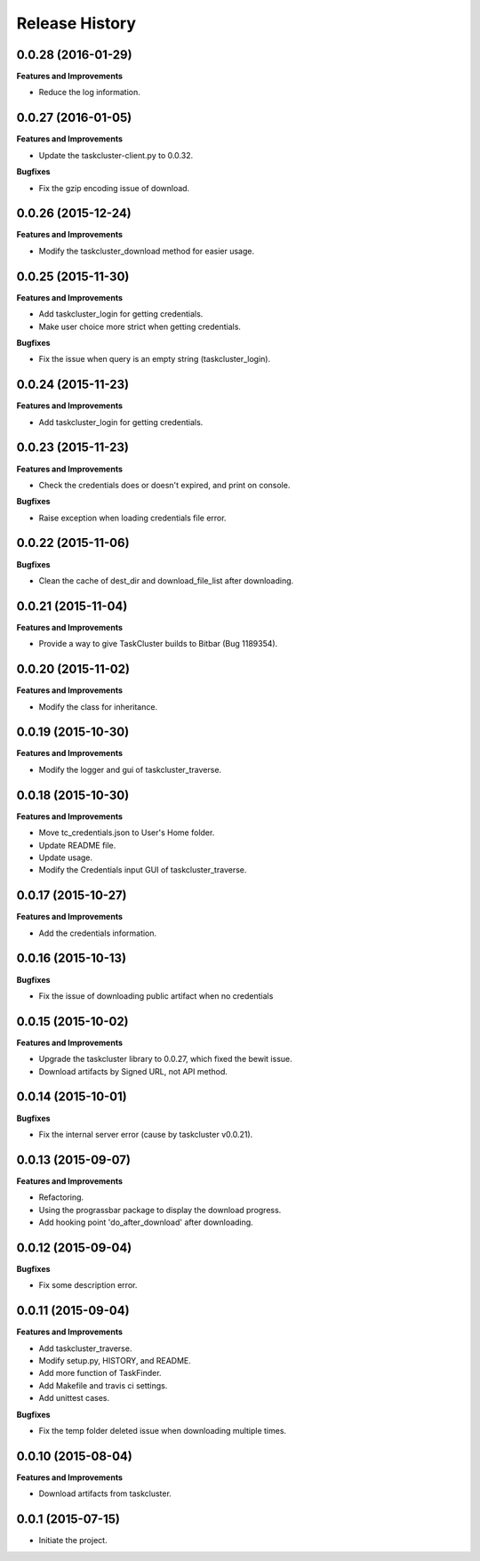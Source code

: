 Release History
---------------

0.0.28 (2016-01-29)
+++++++++++++++++++

**Features and Improvements**

- Reduce the log information.

0.0.27 (2016-01-05)
+++++++++++++++++++

**Features and Improvements**

- Update the taskcluster-client.py to 0.0.32.

**Bugfixes**

- Fix the gzip encoding issue of download.

0.0.26 (2015-12-24)
+++++++++++++++++++

**Features and Improvements**

- Modify the taskcluster_download method for easier usage.

0.0.25 (2015-11-30)
+++++++++++++++++++

**Features and Improvements**

- Add taskcluster_login for getting credentials.
- Make user choice more strict when getting credentials.

**Bugfixes**

- Fix the issue when query is an empty string (taskcluster_login).

0.0.24 (2015-11-23)
+++++++++++++++++++

**Features and Improvements**

- Add taskcluster_login for getting credentials.

0.0.23 (2015-11-23)
+++++++++++++++++++

**Features and Improvements**

- Check the credentials does or doesn't expired, and print on console.

**Bugfixes**

- Raise exception when loading credentials file error.

0.0.22 (2015-11-06)
+++++++++++++++++++

**Bugfixes**

- Clean the cache of dest_dir and download_file_list after downloading.

0.0.21 (2015-11-04)
+++++++++++++++++++

**Features and Improvements**

- Provide a way to give TaskCluster builds to Bitbar (Bug 1189354).

0.0.20 (2015-11-02)
+++++++++++++++++++

**Features and Improvements**

- Modify the class for inheritance.

0.0.19 (2015-10-30)
+++++++++++++++++++

**Features and Improvements**

- Modify the logger and gui of taskcluster_traverse.

0.0.18 (2015-10-30)
+++++++++++++++++++

**Features and Improvements**

- Move tc_credentials.json to User's Home folder.
- Update README file.
- Update usage.
- Modify the Credentials input GUI of taskcluster_traverse.

0.0.17 (2015-10-27)
+++++++++++++++++++

**Features and Improvements**

- Add the credentials information.

0.0.16 (2015-10-13)
+++++++++++++++++++

**Bugfixes**

- Fix the issue of downloading public artifact when no credentials

0.0.15 (2015-10-02)
+++++++++++++++++++

**Features and Improvements**

- Upgrade the taskcluster library to 0.0.27, which fixed the bewit issue.
- Download artifacts by Signed URL, not API method.

0.0.14 (2015-10-01)
+++++++++++++++++++

**Bugfixes**

- Fix the internal server error (cause by taskcluster v0.0.21).

0.0.13 (2015-09-07)
+++++++++++++++++++

**Features and Improvements**

- Refactoring.
- Using the prograssbar package to display the download progress.
- Add hooking point 'do_after_download' after downloading.

0.0.12 (2015-09-04)
+++++++++++++++++++

**Bugfixes**

- Fix some description error.

0.0.11 (2015-09-04)
+++++++++++++++++++

**Features and Improvements**

- Add taskcluster_traverse.
- Modify setup.py, HISTORY, and README.
- Add more function of TaskFinder.
- Add Makefile and travis ci settings.
- Add unittest cases.

**Bugfixes**

- Fix the temp folder deleted issue when downloading multiple times.

0.0.10 (2015-08-04)
+++++++++++++++++++

**Features and Improvements**

- Download artifacts from taskcluster.

0.0.1 (2015-07-15)
++++++++++++++++++
- Initiate the project.
